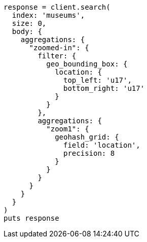 [source, ruby]
----
response = client.search(
  index: 'museums',
  size: 0,
  body: {
    aggregations: {
      "zoomed-in": {
        filter: {
          geo_bounding_box: {
            location: {
              top_left: 'u17',
              bottom_right: 'u17'
            }
          }
        },
        aggregations: {
          "zoom1": {
            geohash_grid: {
              field: 'location',
              precision: 8
            }
          }
        }
      }
    }
  }
)
puts response
----
